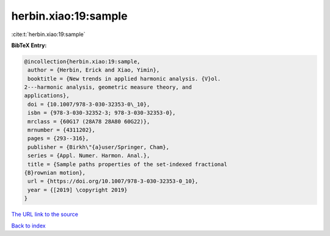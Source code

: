 herbin.xiao:19:sample
=====================

:cite:t:`herbin.xiao:19:sample`

**BibTeX Entry:**

.. code-block:: bibtex

   @incollection{herbin.xiao:19:sample,
    author = {Herbin, Erick and Xiao, Yimin},
    booktitle = {New trends in applied harmonic analysis. {V}ol.
   2---harmonic analysis, geometric measure theory, and
   applications},
    doi = {10.1007/978-3-030-32353-0\_10},
    isbn = {978-3-030-32352-3; 978-3-030-32353-0},
    mrclass = {60G17 (28A78 28A80 60G22)},
    mrnumber = {4311202},
    pages = {293--316},
    publisher = {Birkh\"{a}user/Springer, Cham},
    series = {Appl. Numer. Harmon. Anal.},
    title = {Sample paths properties of the set-indexed fractional
   {B}rownian motion},
    url = {https://doi.org/10.1007/978-3-030-32353-0_10},
    year = {[2019] \copyright 2019}
   }
`The URL link to the source <ttps://doi.org/10.1007/978-3-030-32353-0_10}>`_


`Back to index <../By-Cite-Keys.html>`_
